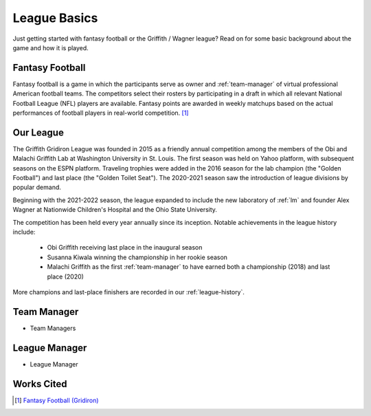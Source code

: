 League Basics
=============
Just getting started with fantasy football or the Griffith / Wagner league? Read on for
some basic background about the game and how it is played.

.. _fantasy-football:

Fantasy Football
----------------
Fantasy football is a game in which the participants serve as owner and :ref:`team-manager`
of virtual professional American football teams. The competitors select their rosters by
participating in a draft in which all relevant National Football League (NFL) players are
available. Fantasy points are awarded in weekly matchups based on the actual performances
of football players in real-world competition. [1]_

.. _our-league:

Our League
----------
The Griffith Gridiron League was founded in 2015 as a friendly annual competition among
the members of the Obi and Malachi Griffith Lab at Washington University in St. Louis.
The first season was held on Yahoo platform, with subsequent seasons on the ESPN platform.
Traveling trophies were added in the 2016 season for the lab champion (the "Golden Football")
and last place (the "Golden Toilet Seat"). The 2020-2021 season saw the introduction of
league divisions by popular demand.

Beginning with the 2021-2022 season, the league expanded to include the new laboratory
of :ref:`lm` and founder Alex Wagner at Nationwide Children's Hospital and the Ohio State
University.

The competition has been held every year annually since its inception. Notable achievements
in the league history include:
  * Obi Griffith receiving last place in the inaugural season
  * Susanna Kiwala winning the championship in her rookie season
  * Malachi Griffith as the first :ref:`team-manager` to have earned both a championship
    (2018) and last place (2020)

More champions and last-place finishers are recorded in our :ref:`league-history`.

.. _team-manager:

Team Manager
------------
.. todo::

   Finish the :ref:`team-manager` section.

* Team Managers

.. _lm:

League Manager
--------------
.. todo::

   Finish the :ref:`lm` section.

* League Manager

Works Cited
-----------
.. [1] `Fantasy Football (Gridiron) <https://en.wikipedia.org/wiki/Fantasy_football_(gridiron)>`_
